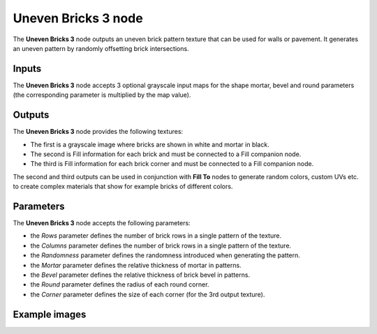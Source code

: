 Uneven Bricks 3 node
~~~~~~~~~~~~~~~~~~~~

The **Uneven Bricks 3** node outputs an uneven brick pattern texture that can be used for walls
or pavement. It generates an uneven pattern by randomly offsetting brick intersections.

.. image:: images/node_pattern_uneven_bricks_3.png
	:align: center

Inputs
++++++

The **Uneven Bricks 3** node accepts 3 optional grayscale input maps for the shape mortar,
bevel and round parameters (the corresponding parameter is multiplied by the map value).

Outputs
+++++++

The **Uneven Bricks 3** node provides the following textures:

* The first is a grayscale image where bricks are shown in white and mortar in black.

* The second is Fill information for each brick and must be connected to a Fill companion node.

* The third is Fill information for each brick corner and must be connected to a Fill companion node.

The second and third outputs can be used in conjunction with **Fill To** nodes to generate random colors,
custom UVs etc. to create complex materials that show for example bricks of different colors.

Parameters
++++++++++

The **Uneven Bricks 3** node accepts the following parameters:

* the *Rows* parameter defines the number of brick rows in a single pattern of the texture.

* the *Columns* parameter defines the number of brick rows in a single pattern of the texture.

* the *Randomness* parameter defines the randomness introduced when generating the pattern.

* the *Mortar* parameter defines the relative thickness of mortar in patterns.

* the *Bevel* parameter defines the relative thickness of brick bevel in patterns.

* the *Round* parameter defines the radius of each round corner.

* the *Corner* parameter defines the size of each corner (for the 3rd output texture).

Example images
++++++++++++++

.. image:: images/node_unevenbricks3_samples.png
	:align: center
